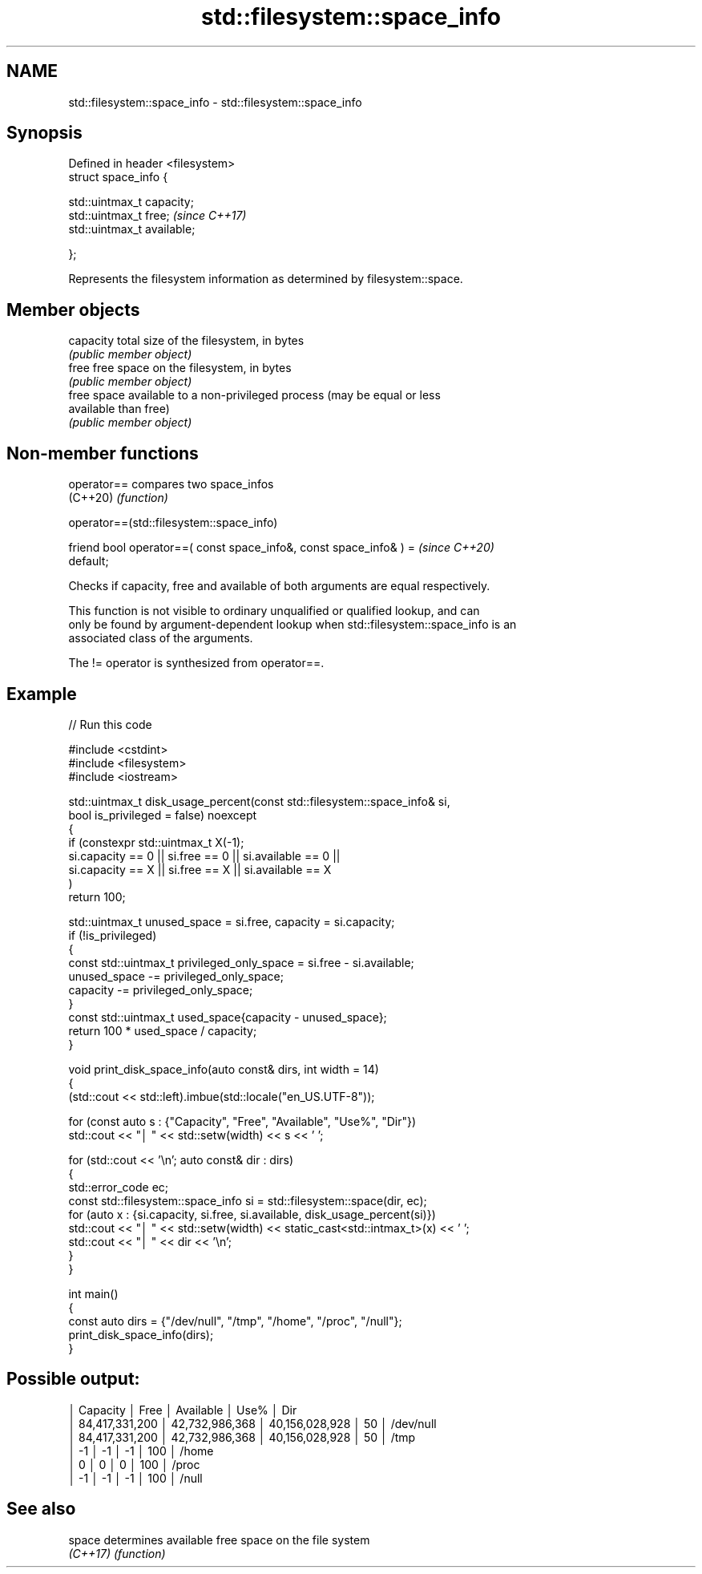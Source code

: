 .TH std::filesystem::space_info 3 "2024.06.10" "http://cppreference.com" "C++ Standard Libary"
.SH NAME
std::filesystem::space_info \- std::filesystem::space_info

.SH Synopsis
   Defined in header <filesystem>
   struct space_info {

       std::uintmax_t capacity;
       std::uintmax_t free;        \fI(since C++17)\fP
       std::uintmax_t available;

   };

   Represents the filesystem information as determined by filesystem::space.

.SH Member objects

   capacity  total size of the filesystem, in bytes
             \fI(public member object)\fP
   free      free space on the filesystem, in bytes
             \fI(public member object)\fP
             free space available to a non-privileged process (may be equal or less
   available than free)
             \fI(public member object)\fP

.SH Non-member functions

   operator== compares two space_infos
   (C++20)    \fI(function)\fP

operator==(std::filesystem::space_info)

   friend bool operator==( const space_info&, const space_info& ) =       \fI(since C++20)\fP
   default;

   Checks if capacity, free and available of both arguments are equal respectively.

   This function is not visible to ordinary unqualified or qualified lookup, and can
   only be found by argument-dependent lookup when std::filesystem::space_info is an
   associated class of the arguments.

   The != operator is synthesized from operator==.

.SH Example


// Run this code

 #include <cstdint>
 #include <filesystem>
 #include <iostream>

 std::uintmax_t disk_usage_percent(const std::filesystem::space_info& si,
                                   bool is_privileged = false) noexcept
 {
     if (constexpr std::uintmax_t X(-1);
         si.capacity == 0 || si.free == 0 || si.available == 0 ||
         si.capacity == X || si.free == X || si.available == X
     )
         return 100;

     std::uintmax_t unused_space = si.free, capacity = si.capacity;
     if (!is_privileged)
     {
         const std::uintmax_t privileged_only_space = si.free - si.available;
         unused_space -= privileged_only_space;
         capacity -= privileged_only_space;
     }
     const std::uintmax_t used_space{capacity - unused_space};
     return 100 * used_space / capacity;
 }

 void print_disk_space_info(auto const& dirs, int width = 14)
 {
     (std::cout << std::left).imbue(std::locale("en_US.UTF-8"));

     for (const auto s : {"Capacity", "Free", "Available", "Use%", "Dir"})
         std::cout << "│ " << std::setw(width) << s << ' ';

     for (std::cout << '\\n'; auto const& dir : dirs)
     {
         std::error_code ec;
         const std::filesystem::space_info si = std::filesystem::space(dir, ec);
         for (auto x : {si.capacity, si.free, si.available, disk_usage_percent(si)})
             std::cout << "│ " << std::setw(width) << static_cast<std::intmax_t>(x) << ' ';
         std::cout << "│ " << dir << '\\n';
     }
 }

 int main()
 {
     const auto dirs = {"/dev/null", "/tmp", "/home", "/proc", "/null"};
     print_disk_space_info(dirs);
 }

.SH Possible output:

 │ Capacity       │ Free           │ Available      │ Use%           │ Dir
 │ 84,417,331,200 │ 42,732,986,368 │ 40,156,028,928 │ 50             │ /dev/null
 │ 84,417,331,200 │ 42,732,986,368 │ 40,156,028,928 │ 50             │ /tmp
 │ -1             │ -1             │ -1             │ 100            │ /home
 │ 0              │ 0              │ 0              │ 100            │ /proc
 │ -1             │ -1             │ -1             │ 100            │ /null

.SH See also

   space   determines available free space on the file system
   \fI(C++17)\fP \fI(function)\fP
